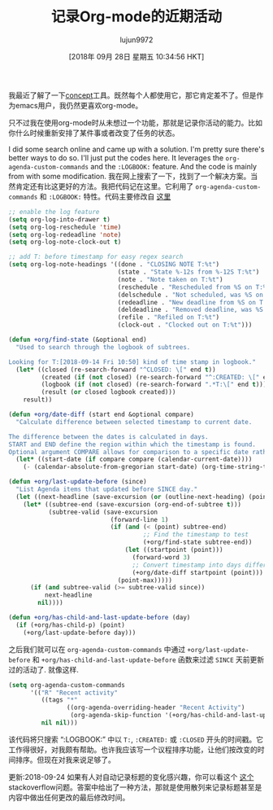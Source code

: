 #+TITLE: 记录Org-mode的近期活动
#+URL: http://yqrashawn.com/2018/09/17/record-org-mode-recent-activity/
#+AUTHOR: lujun9972
#+TAGS: org-mode
#+DATE: [2018年 09月 28日 星期五 10:34:56 HKT]
#+LANGUAGE:  zh-CN
#+OPTIONS:  H:6 num:nil toc:t n:nil ::t |:t ^:nil -:nil f:t *:t <:nil

我最近了解了一下[[https://www.notion.so/][concept]]工具。既然每个人都使用它，那它肯定差不了。但是作为emacs用户，我仍然更喜欢org-mode。

只不过我在使用org-mode时从未想过一个功能，那就是记录你活动的能力。比如你什么时候重新安排了某件事或者改变了任务的状态。

I did some search online and came up with a solution. I'm pretty sure there's better ways to do so. I'll just put the codes here. It leverages the =org-agenda-custom-commands= and the =:LOGBOOK:= feature. And the code is mainly from with some modification.
我在网上搜索了一下，找到了一个解决方案。当然肯定还有比这更好的方法。我把代码记在这里。它利用了 =org-agenda-custom-commands= 和 =:LOGBOOK:= 特性。代码主要修改自 [[https://stackoverflow.com/questions/8039416/custom-searches-using-timestamps-in-logbook-in-org-mode][这里]]

#+BEGIN_SRC emacs-lisp
  ;; enable the log feature
  (setq org-log-into-drawer t)
  (setq org-log-reschedule 'time)
  (setq org-log-redeadline 'note)
  (setq org-log-note-clock-out t)

  ;; add T: before timestamp for easy regex search
  (setq org-log-note-headings '((done . "CLOSING NOTE T:%t")
                                (state . "State %-12s from %-12S T:%t")
                                (note . "Note taken on T:%t")
                                (reschedule . "Rescheduled from %S on T:%t")
                                (delschedule . "Not scheduled, was %S on T:%t")
                                (redeadline . "New deadline from %S on T:%t")
                                (deldeadline . "Removed deadline, was %S on T:%t")
                                (refile . "Refiled on T:%t")
                                (clock-out . "Clocked out on T:%t")))

  (defun +org/find-state (&optional end)
    "Used to search through the logbook of subtrees.

  Looking for T:[2018-09-14 Fri 10:50] kind of time stamp in logbook."
    (let* ((closed (re-search-forward "^CLOSED: \[" end t))
           (created (if (not closed) (re-search-forward "^:CREATED: \[" end t)))
           (logbook (if (not closed) (re-search-forward ".*T:\[" end t)))
           (result (or closed logbook created)))
      result))

  (defun +org/date-diff (start end &optional compare)
    "Calculate difference between selected timestamp to current date.

  The difference between the dates is calculated in days.
  START and END define the region within which the timestamp is found.
  Optional argument COMPARE allows for comparison to a specific date rather than to current date."
    (let* ((start-date (if compare compare (calendar-current-date))))
      (- (calendar-absolute-from-gregorian start-date) (org-time-string-to-absolute (buffer-substring-no-properties start end)))))

  (defun +org/last-update-before (since)
    "List Agenda items that updated before SINCE day."
    (let ((next-headline (save-excursion (or (outline-next-heading) (point-max)))))
      (let* ((subtree-end (save-excursion (org-end-of-subtree t)))
             (subtree-valid (save-excursion
                              (forward-line 1)
                              (if (and (< (point) subtree-end)
                                       ;; Find the timestamp to test
                                       (+org/find-state subtree-end))
                                  (let ((startpoint (point)))
                                    (forward-word 3)
                                    ;; Convert timestamp into days difference from today
                                    (+org/date-diff startpoint (point)))
                                (point-max)))))
        (if (and subtree-valid (>= subtree-valid since))
            next-headline
          nil))))

  (defun +org/has-child-and-last-update-before (day)
    (if (+org/has-child-p) (point)
      (+org/last-update-before day)))
#+END_SRC

之后我们就可以在 =org-agenda-custom-commands= 中通过 =+org/last-update-before= 和 =+org/has-child-and-last-update-before= 函数来过滤 =SINCE= 天前更新过的活动了. 就像这样.

#+BEGIN_SRC emacs-lisp
  (setq org-agenda-custom-commands
        '(("R" "Recent activity"
           ((tags "*"
                  ((org-agenda-overriding-header "Recent Activity")
                   (org-agenda-skip-function '(+org/has-child-and-last-update-before 7)))))
           nil nil)))
#+END_SRC

该代码将只搜索 “:LOGBOOK:” 中以 =T:=, =:CREATED:= 或 =:CLOSED= 开头的时间戳。它工作得很好，对我颇有帮助。也许我应该写一个议程排序功能，让他们按改变的时间排序。但现在对我来说足够了。

更新:2018-09-24 如果有人对自动记录标题的变化感兴趣，你可以看这个 [[https://emacs.stackexchange.com/questions/39348/org-auto-add-update-date-of-last-modification-of-heading-and-or-its-body-to#][这个]] stackoverflow问题。答案中给出了一种方法，那就是使用散列来记录标题甚至是内容中做出任何更改的最后修改时间。
